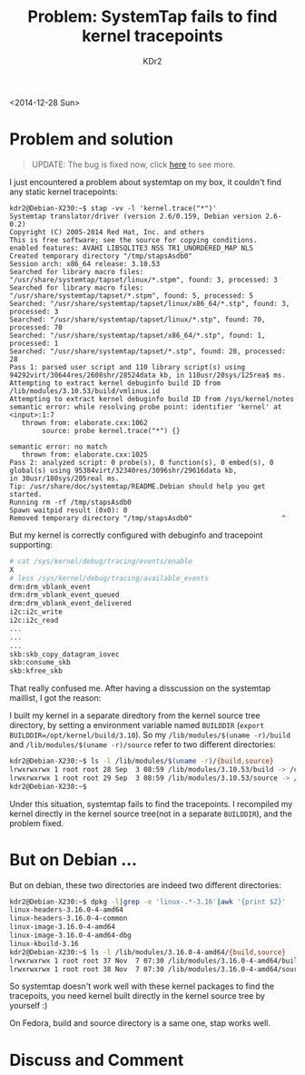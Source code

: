# -*- mode: org; mode: auto-fill -*-
#+TITLE: Problem: SystemTap fails to find kernel tracepoints
#+AUTHOR: KDr2

#+OPTIONS: ^:{}
# #+OPTIONS: toc:nil
#+OPTIONS: num:nil

#+BEGIN: inc-file :file "common.inc.org"
#+END:
#+CALL: dynamic-header() :results raw
#+CALL: meta-keywords(kws='("linux" "systemtap" "stap" "kernel")) :results raw

# - DATE
<2014-12-28 Sun>


#+BEGIN: inc-file :file "gad.inc.org"
#+END:

* Problem and solution

#+BEGIN_QUOTE
UPDATE: The bug is fixed now, click [[file:1501-stap-bug17696-fixed.org][here]] to see more.
#+END_QUOTE

I just encountered a problem about systemtap on my box, it couldn't
find any static kernel tracepoints:

#+BEGIN_EXAMPLE
kdr2@Debian-X230:~$ stap -vv -l 'kernel.trace("*")'
Systemtap translator/driver (version 2.6/0.159, Debian version 2.6-0.2)
Copyright (C) 2005-2014 Red Hat, Inc. and others
This is free software; see the source for copying conditions.
enabled features: AVAHI LIBSQLITE3 NSS TR1_UNORDERED_MAP NLS
Created temporary directory "/tmp/stapsAsdb0"
Session arch: x86_64 release: 3.10.53
Searched for library macro files: "/usr/share/systemtap/tapset/linux/*.stpm", found: 3, processed: 3
Searched for library macro files: "/usr/share/systemtap/tapset/*.stpm", found: 5, processed: 5
Searched: "/usr/share/systemtap/tapset/linux/x86_64/*.stp", found: 3, processed: 3
Searched: "/usr/share/systemtap/tapset/linux/*.stp", found: 70, processed: 70
Searched: "/usr/share/systemtap/tapset/x86_64/*.stp", found: 1, processed: 1
Searched: "/usr/share/systemtap/tapset/*.stp", found: 28, processed: 28
Pass 1: parsed user script and 110 library script(s) using 94292virt/30644res/2608shr/28524data kb, in 110usr/20sys/125rea$ ms.
Attempting to extract kernel debuginfo build ID from /lib/modules/3.10.53/build/vmlinux.id
Attempting to extract kernel debuginfo build ID from /sys/kernel/notes
semantic error: while resolving probe point: identifier 'kernel' at <input>:1:7
   thrown from: elaborate.cxx:1062
        source: probe kernel.trace("*") {}

semantic error: no match
   thrown from: elaborate.cxx:1025
Pass 2: analyzed script: 0 probe(s), 0 function(s), 0 embed(s), 0 global(s) using 95384virt/32340res/3096shr/29616data kb,
in 30usr/180sys/205real ms.
Tip: /usr/share/doc/systemtap/README.Debian should help you get started.
Running rm -rf /tmp/stapsAsdb0
Spawn waitpid result (0x0): 0
Removed temporary directory "/tmp/stapsAsdb0"                      ^
#+END_EXAMPLE

But my kernel is correctly configured with debuginfo and tracepoint
supporting:

#+BEGIN_SRC sh
# cat /sys/kernel/debug/tracing/events/enable
X
# less /sys/kernel/debug/tracing/available_events
drm:drm_vblank_event
drm:drm_vblank_event_queued
drm:drm_vblank_event_delivered
i2c:i2c_write
i2c:i2c_read
...
...
...
skb:skb_copy_datagram_iovec
skb:consume_skb
skb:kfree_skb
#+END_SRC

That really confused me. After having a disscussion on the systemtap
maillist, I got the reason:

I built my kernel in a separate diredtory from the kernel source tree
directory, by setting a environment variable named ~BUILDDIR~ (~export
BUILDDIR=/opt/kernel/build/3.10~). So my ~/lib/modules/$(uname -r)/build~
and ~/lib/modules/$(uname -r)/source~ refer to two different
directories:

#+BEGIN_SRC sh
kdr2@Debian-X230:~$ ls -l /lib/modules/$(uname -r)/{build,source}
lrwxrwxrwx 1 root root 28 Sep  3 08:59 /lib/modules/3.10.53/build -> /opt/kernel/build/3.10/build
lrwxrwxrwx 1 root root 29 Sep  3 08:59 /lib/modules/3.10.53/source -> /home/kdr2/Work/opensrc/linux
kdr2@Debian-X230:~$
#+END_SRC

Under this situation, systemtap fails to find the tracepoints. I
recompiled my kernel directly in the kernel source tree(not in a
separate ~BUILDDIR~), and the problem fixed.

* But on Debian ...

But on debian, these two directories are indeed two different
directories:

#+BEGIN_SRC sh
kdr2@Debian-X230:~$ dpkg -l|grep -e 'linux-.*-3.16'|awk '{print $2}'
linux-headers-3.16.0-4-amd64
linux-headers-3.16.0-4-common
linux-image-3.16.0-4-amd64
linux-image-3.16.0-4-amd64-dbg
linux-kbuild-3.16
kdr2@Debian-X230:~$ ls -l /lib/modules/3.16.0-4-amd64/{build,source}
lrwxrwxrwx 1 root root 37 Nov  7 07:30 /lib/modules/3.16.0-4-amd64/build -> /usr/src/linux-headers-3.16.0-4-amd64
lrwxrwxrwx 1 root root 38 Nov  7 07:30 /lib/modules/3.16.0-4-amd64/source -> /usr/src/linux-headers-3.16.0-4-common
#+END_SRC

So systemtap doesn't work well with these kernel packages to find the
tracepoits, you need kernel built directly in the kernel source tree
by yourself :)

On Fedora, build and source directory is a same one, stap works well.

#+BEGIN: inc-file :file "gad.inc.org"
#+END:

* Discuss and Comment
  #+BEGIN: inc-file :file "comment.inc.org"
  #+END:

